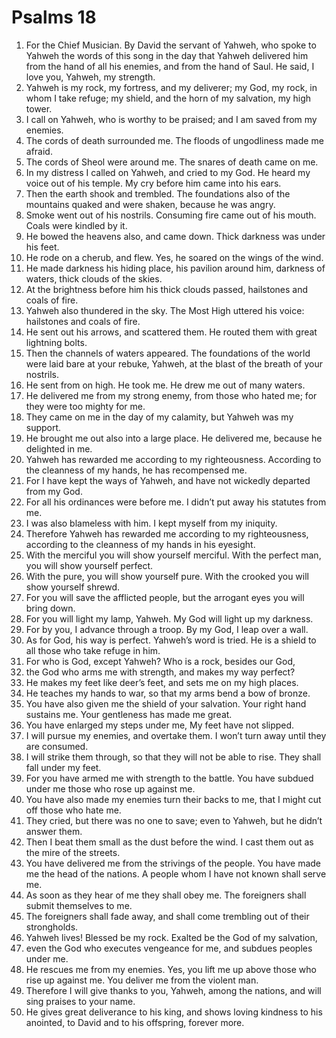 ﻿
* Psalms 18
1. For the Chief Musician. By David the servant of Yahweh, who spoke to Yahweh the words of this song in the day that Yahweh delivered him from the hand of all his enemies, and from the hand of Saul. He said, I love you, Yahweh, my strength. 
2. Yahweh is my rock, my fortress, and my deliverer; my God, my rock, in whom I take refuge; my shield, and the horn of my salvation, my high tower. 
3. I call on Yahweh, who is worthy to be praised; and I am saved from my enemies. 
4. The cords of death surrounded me. The floods of ungodliness made me afraid. 
5. The cords of Sheol were around me. The snares of death came on me. 
6. In my distress I called on Yahweh, and cried to my God. He heard my voice out of his temple. My cry before him came into his ears. 
7. Then the earth shook and trembled. The foundations also of the mountains quaked and were shaken, because he was angry. 
8. Smoke went out of his nostrils. Consuming fire came out of his mouth. Coals were kindled by it. 
9. He bowed the heavens also, and came down. Thick darkness was under his feet. 
10. He rode on a cherub, and flew. Yes, he soared on the wings of the wind. 
11. He made darkness his hiding place, his pavilion around him, darkness of waters, thick clouds of the skies. 
12. At the brightness before him his thick clouds passed, hailstones and coals of fire. 
13. Yahweh also thundered in the sky. The Most High uttered his voice: hailstones and coals of fire. 
14. He sent out his arrows, and scattered them. He routed them with great lightning bolts. 
15. Then the channels of waters appeared. The foundations of the world were laid bare at your rebuke, Yahweh, at the blast of the breath of your nostrils. 
16. He sent from on high. He took me. He drew me out of many waters. 
17. He delivered me from my strong enemy, from those who hated me; for they were too mighty for me. 
18. They came on me in the day of my calamity, but Yahweh was my support. 
19. He brought me out also into a large place. He delivered me, because he delighted in me. 
20. Yahweh has rewarded me according to my righteousness. According to the cleanness of my hands, he has recompensed me. 
21. For I have kept the ways of Yahweh, and have not wickedly departed from my God. 
22. For all his ordinances were before me. I didn’t put away his statutes from me. 
23. I was also blameless with him. I kept myself from my iniquity. 
24. Therefore Yahweh has rewarded me according to my righteousness, according to the cleanness of my hands in his eyesight. 
25. With the merciful you will show yourself merciful. With the perfect man, you will show yourself perfect. 
26. With the pure, you will show yourself pure. With the crooked you will show yourself shrewd. 
27. For you will save the afflicted people, but the arrogant eyes you will bring down. 
28. For you will light my lamp, Yahweh. My God will light up my darkness. 
29. For by you, I advance through a troop. By my God, I leap over a wall. 
30. As for God, his way is perfect. Yahweh’s word is tried. He is a shield to all those who take refuge in him. 
31. For who is God, except Yahweh? Who is a rock, besides our God, 
32. the God who arms me with strength, and makes my way perfect? 
33. He makes my feet like deer’s feet, and sets me on my high places. 
34. He teaches my hands to war, so that my arms bend a bow of bronze. 
35. You have also given me the shield of your salvation. Your right hand sustains me. Your gentleness has made me great. 
36. You have enlarged my steps under me, My feet have not slipped. 
37. I will pursue my enemies, and overtake them. I won’t turn away until they are consumed. 
38. I will strike them through, so that they will not be able to rise. They shall fall under my feet. 
39. For you have armed me with strength to the battle. You have subdued under me those who rose up against me. 
40. You have also made my enemies turn their backs to me, that I might cut off those who hate me. 
41. They cried, but there was no one to save; even to Yahweh, but he didn’t answer them. 
42. Then I beat them small as the dust before the wind. I cast them out as the mire of the streets. 
43. You have delivered me from the strivings of the people. You have made me the head of the nations. A people whom I have not known shall serve me. 
44. As soon as they hear of me they shall obey me. The foreigners shall submit themselves to me. 
45. The foreigners shall fade away, and shall come trembling out of their strongholds. 
46. Yahweh lives! Blessed be my rock. Exalted be the God of my salvation, 
47. even the God who executes vengeance for me, and subdues peoples under me. 
48. He rescues me from my enemies. Yes, you lift me up above those who rise up against me. You deliver me from the violent man. 
49. Therefore I will give thanks to you, Yahweh, among the nations, and will sing praises to your name. 
50. He gives great deliverance to his king, and shows loving kindness to his anointed, to David and to his offspring, forever more. 
